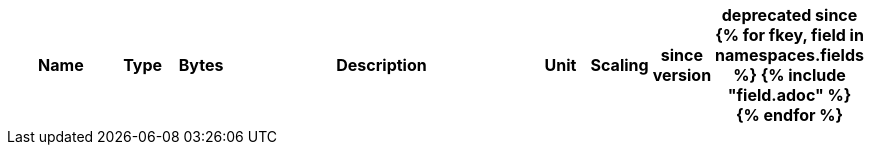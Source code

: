 [cols="2a,1,1,6a,1,1,1,1",options=header]
|===
|Name
|Type
|Bytes
|Description
|Unit
|Scaling
|since version
|deprecated since

{% for fkey, field in namespaces.fields %}
{% include "field.adoc" %} 
{% endfor %}

|===
